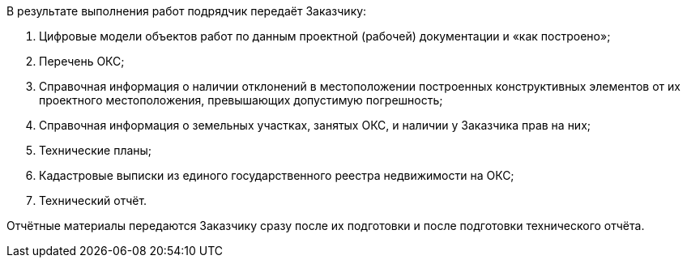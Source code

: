 В результате выполнения работ подрядчик передаёт Заказчику:

. Цифровые модели объектов работ по данным проектной (рабочей) документации и «как построено»;
. Перечень ОКС;
. Справочная информация о наличии отклонений в местоположении построенных конструктивных элементов от их проектного местоположения, превышающих допустимую погрешность;
. Справочная информация о земельных участках, занятых ОКС, и наличии у Заказчика прав на них;
. Технические планы;
. Кадастровые выписки из единого государственного реестра недвижимости на ОКС;
. Технический отчёт.

Отчётные материалы передаются Заказчику сразу после их подготовки и после подготовки технического отчёта.